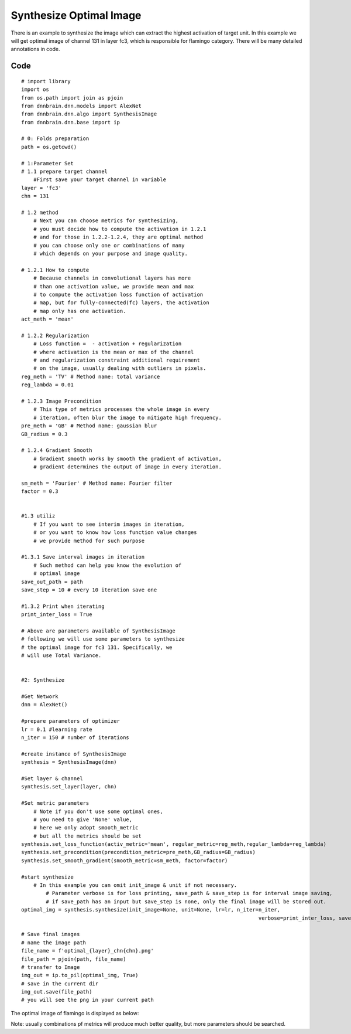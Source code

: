 Synthesize Optimal Image
========================

There is an example to synthesize the image which can extract the
highest activation of target unit. In this example we will get optimal
image of channel 131 in layer fc3, which is responsible for flamingo
category. There will be many detailed annotations in code.

Code
----

::

   # import library
   import os
   from os.path import join as pjoin
   from dnnbrain.dnn.models import AlexNet
   from dnnbrain.dnn.algo import SynthesisImage
   from dnnbrain.dnn.base import ip

   # 0: Folds preparation
   path = os.getcwd()

   # 1:Parameter Set
   # 1.1 prepare target channel
       #First save your target channel in variable
   layer = 'fc3'
   chn = 131

   # 1.2 method
       # Next you can choose metrics for synthesizing,
       # you must decide how to compute the activation in 1.2.1
       # and for those in 1.2.2-1.2.4, they are optimal method
       # you can choose only one or combinations of many
       # which depends on your purpose and image quality.

   # 1.2.1 How to compute
       # Because channels in convolutional layers has more
       # than one activation value, we provide mean and max
       # to compute the activation loss function of activation
       # map, but for fully-connected(fc) layers, the activation
       # map only has one activation.
   act_meth = 'mean'

   # 1.2.2 Regularization
       # Loss function =  - activation + regularization
       # where activation is the mean or max of the channel
       # and regularization constraint additional requirement
       # on the image, usually dealing with outliers in pixels.
   reg_meth = 'TV' # Method name: total variance
   reg_lambda = 0.01 

   # 1.2.3 Image Precondition
       # This type of metrics processes the whole image in every
       # iteration, often blur the image to mitigate high frequency.
   pre_meth = 'GB' # Method name: gaussian blur
   GB_radius = 0.3

   # 1.2.4 Gradient Smooth
       # Gradient smooth works by smooth the gradient of activation,
       # gradient determines the output of image in every iteration.

   sm_meth = 'Fourier' # Method name: Fourier filter
   factor = 0.3


   #1.3 utiliz
       # If you want to see interim images in iteration,
       # or you want to know how loss function value changes
       # we provide method for such purpose

   #1.3.1 Save interval images in iteration 
       # Such method can help you know the evolution of
       # optimal image
   save_out_path = path
   save_step = 10 # every 10 iteration save one

   #1.3.2 Print when iterating
   print_inter_loss = True

   # Above are parameters available of SynthesisImage
   # following we will use some parameters to synthesize
   # the optimal image for fc3 131. Specifically, we
   # will use Total Variance.


   #2: Synthesize

   #Get Network
   dnn = AlexNet()

   #prepare parameters of optimizer
   lr = 0.1 #learning rate
   n_iter = 150 # number of iterations

   #create instance of SynthesisImage
   synthesis = SynthesisImage(dnn)

   #Set layer & channel
   synthesis.set_layer(layer, chn)

   #Set metric parameters
       # Note if you don't use some optimal ones,
       # you need to give 'None' value,
       # here we only adopt smooth_metric
       # but all the metrics should be set
   synthesis.set_loss_function(activ_metric='mean', regular_metric=reg_meth,regular_lambda=reg_lambda)
   synthesis.set_precondition(precondition_metric=pre_meth,GB_radius=GB_radius)                  
   synthesis.set_smooth_gradient(smooth_metric=sm_meth, factor=factor)

   #start synthesize
       # In this example you can omit init_image & unit if not necessary.
	   # Parameter verbose is for loss printing, save_path & save_step is for interval image saving,  
	   # if save_path has an input but save_step is none, only the final image will be stored out. 
   optimal_img = synthesis.synthesize(init_image=None, unit=None, lr=lr, n_iter=n_iter, 
										verbose=print_inter_loss, save_path=save_out_path, save_step=save_step)

   # Save final images
   # name the image path
   file_name = f'optimal_{layer}_chn{chn}.png'
   file_path = pjoin(path, file_name)
   # transfer to Image
   img_out = ip.to_pil(optimal_img, True)
   # save in the current dir
   img_out.save(file_path)
   # you will see the png in your current path

The optimal image of flamingo is displayed as below:

.. raw:: html

   <center>

|optimal|

.. raw:: html

   </center>

Note: usually combinations pf metrics will produce much better quality,
but more parameters should be searched.

.. |optimal| image:: ../img/optimal_fc3_chn131.png
